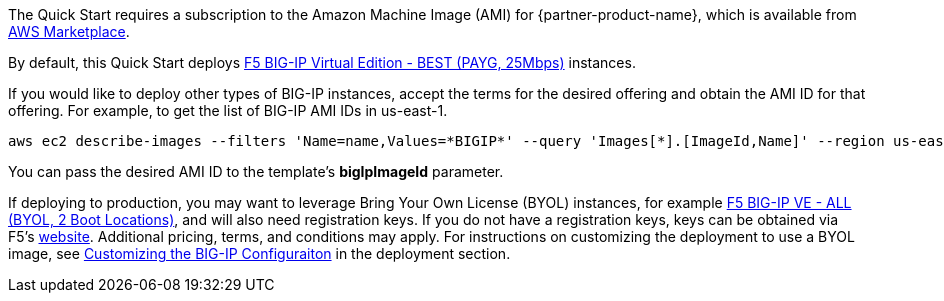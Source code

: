 // Include details about the license and how they can sign up. If no license is required, clarify that. 

// Or, if the deployment uses an AMI, update this paragraph. If it doesn’t, remove the paragraph.
The Quick Start requires a subscription to the Amazon Machine Image (AMI) for {partner-product-name}, which is available from https://aws.amazon.com/marketplace/[AWS Marketplace]. 

By default, this Quick Start deploys https://aws.amazon.com/marketplace/pp/prodview-v2lgyijcawiti[F5 BIG-IP Virtual Edition - BEST (PAYG, 25Mbps)] instances. 

If you would like to deploy other types of BIG-IP instances, accept the terms for the desired offering and obtain the AMI ID for that offering. For example, to get the list of BIG-IP AMI IDs in us-east-1.


[source,yaml]
----
aws ec2 describe-images --filters 'Name=name,Values=*BIGIP*' --query 'Images[*].[ImageId,Name]' --region us-east-1
----


You can pass the desired AMI ID to the template's *bigIpImageId* parameter. 

If deploying to production, you may want to leverage Bring Your Own License (BYOL) instances, for example https://aws.amazon.com/marketplace/pp/prodview-73utu5c5sfyyc[F5 BIG-IP VE - ALL (BYOL, 2 Boot Locations)], and will also need registration keys. If you do not have a registration keys, keys can be obtained via F5's https://www.f5.com/trials/big-ip-virtual-edition[website]. Additional pricing, terms, and conditions may apply. For instructions on customizing the deployment to use a BYOL image, see link:#_customizing_the_big_ip_configuration[Customizing the BIG-IP Configuraiton] in the deployment section.
